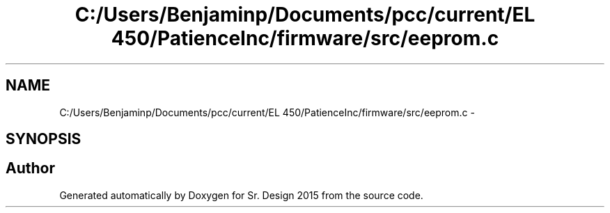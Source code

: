 .TH "C:/Users/Benjaminp/Documents/pcc/current/EL 450/PatienceInc/firmware/src/eeprom.c" 3 "Sat Feb 28 2015" "Sr. Design 2015" \" -*- nroff -*-
.ad l
.nh
.SH NAME
C:/Users/Benjaminp/Documents/pcc/current/EL 450/PatienceInc/firmware/src/eeprom.c \- 
.SH SYNOPSIS
.br
.PP
.SH "Author"
.PP 
Generated automatically by Doxygen for Sr\&. Design 2015 from the source code\&.

